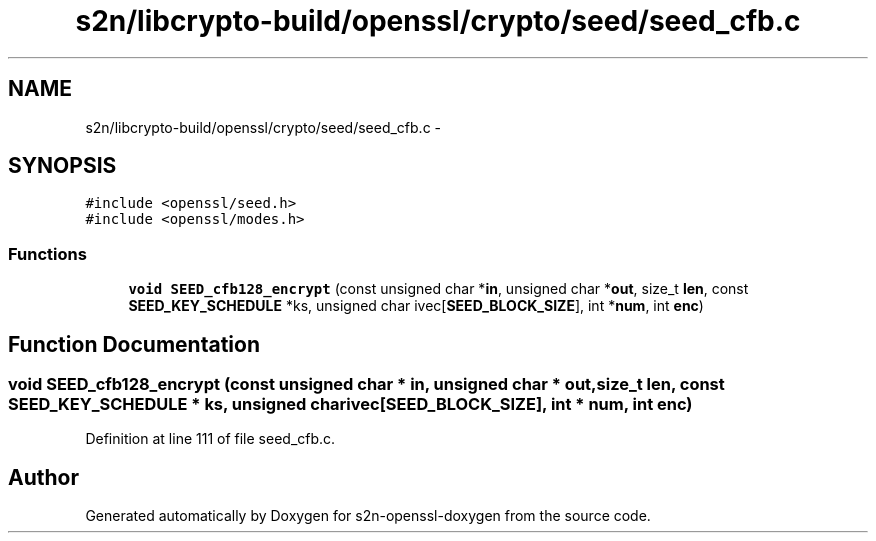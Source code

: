 .TH "s2n/libcrypto-build/openssl/crypto/seed/seed_cfb.c" 3 "Thu Jun 30 2016" "s2n-openssl-doxygen" \" -*- nroff -*-
.ad l
.nh
.SH NAME
s2n/libcrypto-build/openssl/crypto/seed/seed_cfb.c \- 
.SH SYNOPSIS
.br
.PP
\fC#include <openssl/seed\&.h>\fP
.br
\fC#include <openssl/modes\&.h>\fP
.br

.SS "Functions"

.in +1c
.ti -1c
.RI "\fBvoid\fP \fBSEED_cfb128_encrypt\fP (const unsigned char *\fBin\fP, unsigned char *\fBout\fP, size_t \fBlen\fP, const \fBSEED_KEY_SCHEDULE\fP *ks, unsigned char ivec[\fBSEED_BLOCK_SIZE\fP], int *\fBnum\fP, int \fBenc\fP)"
.br
.in -1c
.SH "Function Documentation"
.PP 
.SS "\fBvoid\fP SEED_cfb128_encrypt (const unsigned char * in, unsigned char * out, size_t len, const \fBSEED_KEY_SCHEDULE\fP * ks, unsigned char ivec[SEED_BLOCK_SIZE], int * num, int enc)"

.PP
Definition at line 111 of file seed_cfb\&.c\&.
.SH "Author"
.PP 
Generated automatically by Doxygen for s2n-openssl-doxygen from the source code\&.
